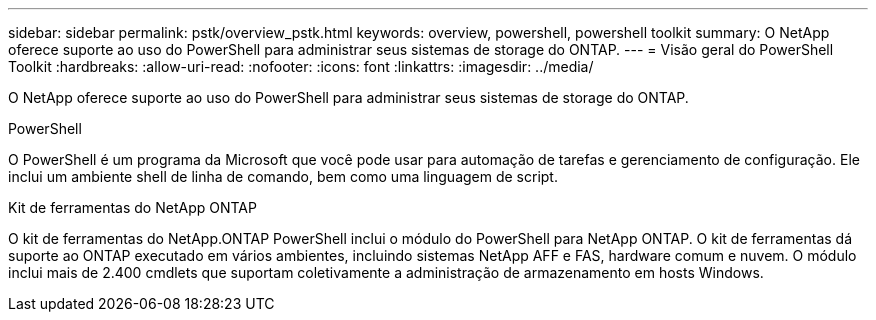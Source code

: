---
sidebar: sidebar 
permalink: pstk/overview_pstk.html 
keywords: overview, powershell, powershell toolkit 
summary: O NetApp oferece suporte ao uso do PowerShell para administrar seus sistemas de storage do ONTAP. 
---
= Visão geral do PowerShell Toolkit
:hardbreaks:
:allow-uri-read: 
:nofooter: 
:icons: font
:linkattrs: 
:imagesdir: ../media/


[role="lead"]
O NetApp oferece suporte ao uso do PowerShell para administrar seus sistemas de storage do ONTAP.

.PowerShell
O PowerShell é um programa da Microsoft que você pode usar para automação de tarefas e gerenciamento de configuração. Ele inclui um ambiente shell de linha de comando, bem como uma linguagem de script.

.Kit de ferramentas do NetApp ONTAP
O kit de ferramentas do NetApp.ONTAP PowerShell inclui o módulo do PowerShell para NetApp ONTAP. O kit de ferramentas dá suporte ao ONTAP executado em vários ambientes, incluindo sistemas NetApp AFF e FAS, hardware comum e nuvem. O módulo inclui mais de 2.400 cmdlets que suportam coletivamente a administração de armazenamento em hosts Windows.
